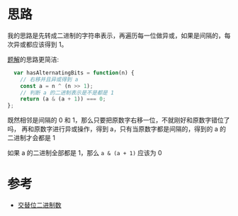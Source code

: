 * 思路
  我的思路是先转成二进制的字符串表示，再遍历每一位做异或，如果是间隔的，每次异或都应该得到 1。

  [[https://leetcode-cn.com/problems/binary-number-with-alternating-bits/solution/jiao-ti-wei-er-jin-zhi-shu-by-leetcode-s-bmxd/][题解]]的思路更简洁:

  #+begin_src js
      var hasAlternatingBits = function(n) {
        // 右移并且异或得到 a
        const a = n ^ (n >> 1);
        // 判断 a 的二进制表示是不是都是 1
        return (a & (a + 1)) === 0;
    };
  #+end_src

  既然相邻是间隔的 0 和 1，那么只要把原数字右移一位，不就刚好和原数字错位了吗，
  再和原数字进行异或操作，得到 a，只有当原数字都是间隔的，得到的 a 的二进制才会都是 1

  如果 a 的二进制全部都是 1，那么 ~a & (a + 1)~ 应该为 0
* 参考
  - [[https://leetcode-cn.com/problems/binary-number-with-alternating-bits/solution/jiao-ti-wei-er-jin-zhi-shu-by-leetcode-s-bmxd/][交替位二进制数]]
